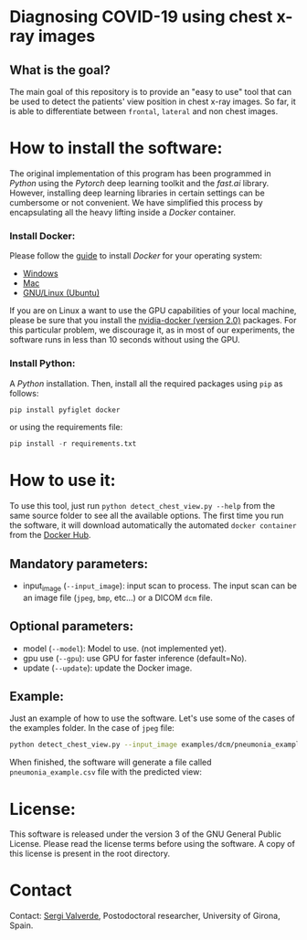 * Diagnosing COVID-19 using chest x-ray images

** What is the goal?

The main goal of this repository is to provide an "easy to use" tool that can be used to detect the patients' view position in chest x-ray images. So far, it is able to differentiate between =frontal=, =lateral= and non chest images.


* How to install the software:

The original implementation of this program has been programmed in [[www.python.org][Python]] using the [[www.pytorch.org][Pytorch]] deep learning toolkit and the [[www.fastai.ai][fast.ai]] library.  However, installing deep learning libraries in certain settings can be cumbersome or not convenient. We have simplified this process by encapsulating all the heavy lifting inside a [[www.docker.com][Docker]] container.

*** Install Docker:

Please follow the [[https://docs.docker.com/install/][guide]] to install [[www.docker.com][Docker]] for your operating system:

- [[https://docs.docker.com/docker-for-windows/install/][Windows]]
- [[https://docs.docker.com/docker-for-mac/install/][Mac]]
- [[https://docs.docker.com/install/linux/docker-ce/ubuntu/][GNU/Linux (Ubuntu)]]

If you are on Linux a want to use the GPU capabilities of your local machine, please be sure that you install the [[https://github.com/nvidia/nvidia-docker/wiki/Installation-(version-2.0)][nvidia-docker (version 2.0)]] packages. For this particular problem, we discourage it, as in most of our experiments, the software runs in less than 10 seconds without using the GPU.

*** Install Python:

A [[www.python.org][Python]] installation. Then, install all the required packages using =pip= as follows:

#+begin_src python
pip install pyfiglet docker
#+end_src

or using the requirements file:
#+begin_src python
pip install -r requirements.txt
#+end_src

* How to use it:

To use this tool, just run =python detect_chest_view.py --help= from the same source folder to see all the available options. The first time you run the software, it will download automatically the automated =docker container= from the [[https://hub.docker.com/][Docker Hub]].

** Mandatory parameters:
- input_image (=--input_image=): input scan to process. The input scan can be an image file (=jpeg=, =bmp=, etc...) or a  DICOM =dcm= file.

** Optional parameters:
- model (=--model=): Model to use. (not implemented yet).
- gpu use (=--gpu=): use GPU for faster inference (default=No).
- update (=--update=): update the Docker image.

** Example:

Just an example of how to use the software. Let's use some of the cases of the examples folder. In the case of =jpeg= file:

#+begin_src bash
python detect_chest_view.py --input_image examples/dcm/pneumonia_example.dcm
#+end_src

When finished, the software will generate a file called =pneumonia_example.csv= file with the predicted view:

* License:

This software is released under the version 3 of the GNU General Public License. Please read the license terms before using the software. A copy of this license is present in the root directory.

* Contact
Contact: [[https://github.com/sergivalverde][Sergi Valverde]], Postodoctoral researcher, University of Girona, Spain.
